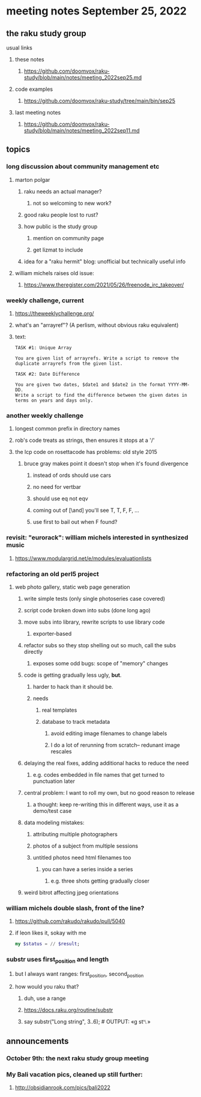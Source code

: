 * meeting notes September 25, 2022
** the raku study group
**** usual links
***** these notes
****** https://github.com/doomvox/raku-study/blob/main/notes/meeting_2022sep25.md
***** code examples
****** https://github.com/doomvox/raku-study/tree/main/bin/sep25
***** last meeting notes
****** https://github.com/doomvox/raku-study/blob/main/notes/meeting_2022sep11.md

** topics 
*** long discussion about community management etc
**** marton polgar
***** raku needs an actual manager?
****** not so welcoming to new work?
***** good raku people lost to rust? 
***** how public is the study group
****** mention on community page
****** get lizmat to include 
***** idea for a "raku hermit" blog: unofficial but technically useful info

**** william michels raises old issue:
***** https://www.theregister.com/2021/05/26/freenode_irc_takeover/ 

*** weekly challenge, current
**** https://theweeklychallenge.org/
**** what's an "arrayref"? (A perlism, without obvious raku equivalent)
**** text: 
#+BEGIN_SRC text
TASK #1: Unique Array

You are given list of arrayrefs. Write a script to remove the duplicate arrayrefs from the given list.

TASK #2: Date Difference

You are given two dates, $date1 and $date2 in the format YYYY-MM-DD. 
Write a script to find the difference between the given dates in terms on years and days only.
#+END_SRC

*** another weekly challenge
**** longest common prefix in directory names
**** rob's code treats as strings, then ensures it stops at a '/'
**** the lcp code on rosettacode has problems: old style 2015
***** bruce gray makes point it doesn't stop when it's found divergence
****** instead of ords should use cars
****** no need for vertbar
****** should use eq not eqv
****** coming out of [\and] you'll see T, T, F, F, ...
****** use first to bail out when F found?

*** revisit: "eurorack": william michels interested in synthesized music 
**** https://www.modulargrid.net/e/modules/evaluationlists


*** refactoring an old perl5 project
**** web photo gallery, static web page generation
***** write simple tests (only single photoseries case covered)
***** script code broken down into subs (done long ago)
***** move subs into library, rewrite scripts to use library code
****** exporter-based 
***** refactor subs so they stop shelling out so much, call the subs directly
****** exposes some odd bugs: scope of "memory" changes

***** code is getting gradually less ugly, *but*. 
****** harder to hack than it should be.
****** needs
******* real templates
******* database to track metadata
******** avoid editing image filenames to change labels
******** I do a lot of rerunning from scratch-- redunant image rescales

***** delaying the real fixes, adding additional hacks to reduce the need
****** e.g. codes embedded in file names that get turned to punctuation later

***** central problem: I want to roll my own, but no good reason to release
****** a thought: keep re-writing this in different ways, use it as a demo/test case

***** data modeling mistakes: 
****** attributing multiple photographers
****** photos of a subject from multiple sessions
****** untitled photos need html filenames too
******* you can have a series inside a series
******** e.g. three shots getting gradually closer

***** weird bitrot affecting jpeg orientations

*** william michels  double slash, front of the line? 
**** https://github.com/rakudo/rakudo/pull/5040
**** if leon likes it, sokay with me
#+BEGIN_SRC raku
my $status = // $result;
#+END_SRC

*** substr uses first_position and length
**** but I always want ranges: first_position, second_position
**** how would you raku that?
***** duh, use a range

***** https://docs.raku.org/routine/substr
***** say substr("Long string", 3..6);     # OUTPUT: «g st␤» 

** announcements 
*** October 9th: the next raku study group meeting
*** My Bali vacation pics, cleaned up still further:
**** http://obsidianrook.com/pics/bali2022
